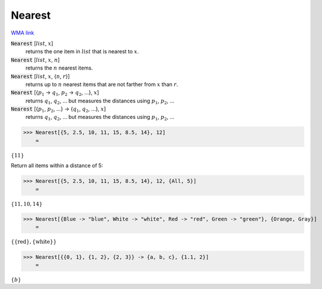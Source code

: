 Nearest
=======

`WMA link <https://reference.wolfram.com/language/ref/Nearest.html>`_


:code:`Nearest` [:math:`list`, :math:`x`]
    returns the one item in :math:`list` that is nearest to :math:`x`.

:code:`Nearest` [:math:`list`, :math:`x`, :math:`n`]
    returns the :math:`n` nearest items.

:code:`Nearest` [:math:`list`, :math:`x`, {:math:`n`, :math:`r`}]
    returns up to :math:`n` nearest items that are not farther from :math:`x` than :math:`r`.

:code:`Nearest` [{:math:`p_1` -> :math:`q_1`, :math:`p_2` -> :math:`q_2`, ...}, :math:`x`]
    returns :math:`q_1`, :math:`q_2`, ... but measures the distances using :math:`p_1`, :math:`p_2`, ...

:code:`Nearest` [{:math:`p_1`, :math:`p_2`, ...} -> {:math:`q_1`, :math:`q_2`, ...}, :math:`x`]
    returns :math:`q_1`, :math:`q_2`, ... but measures the distances using :math:`p_1`, :math:`p_2`, ...





>>> Nearest[{5, 2.5, 10, 11, 15, 8.5, 14}, 12]
    =

:math:`\left\{11\right\}`



Return all items within a distance of 5:

>>> Nearest[{5, 2.5, 10, 11, 15, 8.5, 14}, 12, {All, 5}]
    =

:math:`\left\{11,10,14\right\}`


>>> Nearest[{Blue -> "blue", White -> "white", Red -> "red", Green -> "green"}, {Orange, Gray}]
    =

:math:`\left\{\left\{\text{red}\right\},\left\{\text{white}\right\}\right\}`


>>> Nearest[{{0, 1}, {1, 2}, {2, 3}} -> {a, b, c}, {1.1, 2}]
    =

:math:`\left\{b\right\}`


